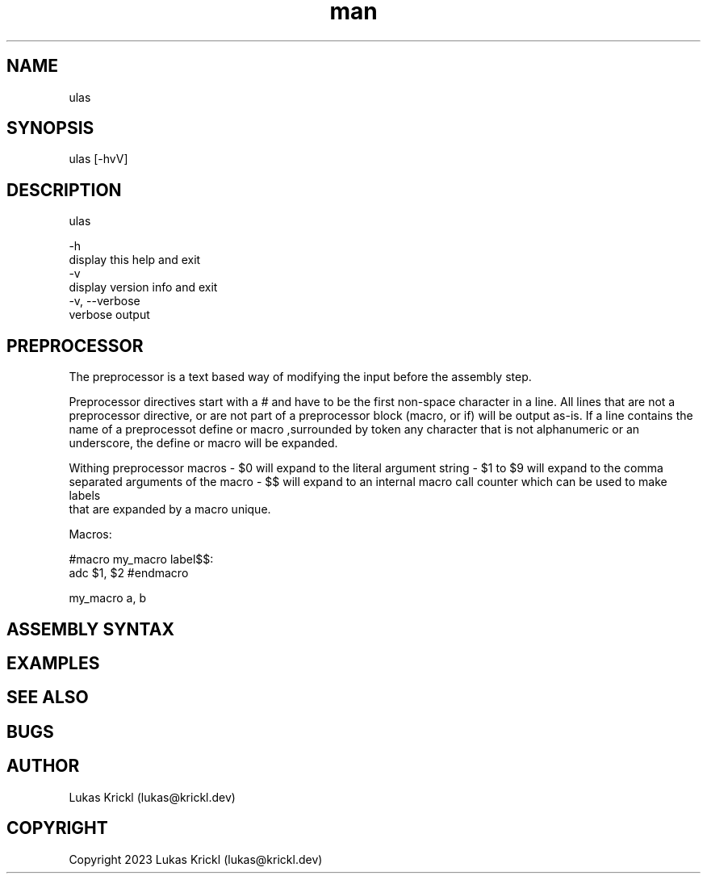 .\" Manpage for ulas.
.\" Contact lukas@krickl.dev to correct errors or typos.

.TH man 1 "21 August 2023" "0.0.1" "ulas manual"

.SH NAME
  ulas
.SH SYNOPSIS
  ulas [-hvV] 
.SH DESCRIPTION
  ulas

  -h                    
    display this help and exit
  -v                 
    display version info and exit
  -v, --verbose             
    verbose output
 
.SH PREPROCESSOR 

The preprocessor is a text based way of modifying the input before 
the assembly step.

Preprocessor directives start with a # and have to be the first non-space character in a line.
All lines that are not a preprocessor directive, or are not part of a preprocessor block (macro, or if)
will be output as-is. If a line contains the name of a preprocessot define or macro 
,surrounded by token any character that is not alphanumeric or an underscore,
the define or macro will be expanded.

Withing preprocessor macros 
- $0 will expand to the literal argument string 
- $1 to $9 will expand to the comma separated arguments of the macro 
- $$ will expand to an internal macro call counter which can be used to make labels 
  that are expanded by a macro unique.

Macros:

#macro my_macro
label$$:
  adc $1, $2
#endmacro

my_macro a, b



.SH ASSEMBLY SYNTAX


.SH EXAMPLES
 
.SH SEE ALSO

.SH BUGS

.SH AUTHOR
  Lukas Krickl (lukas@krickl.dev)

.SH COPYRIGHT
  Copyright 2023 Lukas Krickl (lukas@krickl.dev)
